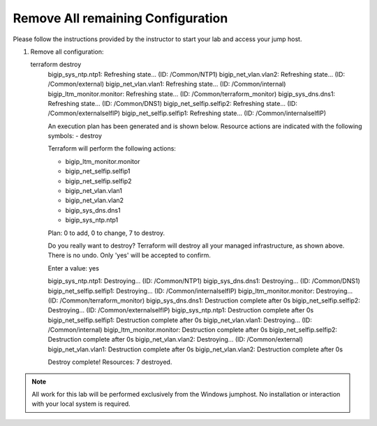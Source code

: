 Remove All remaining Configuration
----------------------------------


Please follow the instructions provided by the instructor to start your
lab and access your jump host.

#. Remove all configuration::

   terraform destroy
	bigip_sys_ntp.ntp1: Refreshing state... (ID: /Common/NTP1)
	bigip_net_vlan.vlan2: Refreshing state... (ID: /Common/external)
	bigip_net_vlan.vlan1: Refreshing state... (ID: /Common/internal)
	bigip_ltm_monitor.monitor: Refreshing state... (ID: /Common/terraform_monitor)
	bigip_sys_dns.dns1: Refreshing state... (ID: /Common/DNS1)
	bigip_net_selfip.selfip2: Refreshing state... (ID: /Common/externalselfIP)
	bigip_net_selfip.selfip1: Refreshing state... (ID: /Common/internalselfIP)

	An execution plan has been generated and is shown below.
	Resource actions are indicated with the following symbols:
  	- destroy

	Terraform will perform the following actions:

  	- bigip_ltm_monitor.monitor

  	- bigip_net_selfip.selfip1

  	- bigip_net_selfip.selfip2

  	- bigip_net_vlan.vlan1

  	- bigip_net_vlan.vlan2

  	- bigip_sys_dns.dns1

  	- bigip_sys_ntp.ntp1


	Plan: 0 to add, 0 to change, 7 to destroy.

	Do you really want to destroy?
  	Terraform will destroy all your managed infrastructure, as shown above.
  	There is no undo. Only 'yes' will be accepted to confirm.

  	Enter a value: yes

	bigip_sys_ntp.ntp1: Destroying... (ID: /Common/NTP1)
	bigip_sys_dns.dns1: Destroying... (ID: /Common/DNS1)
	bigip_net_selfip.selfip1: Destroying... (ID: /Common/internalselfIP)
	bigip_ltm_monitor.monitor: Destroying... (ID: /Common/terraform_monitor)
	bigip_sys_dns.dns1: Destruction complete after 0s
	bigip_net_selfip.selfip2: Destroying... (ID: /Common/externalselfIP)
	bigip_sys_ntp.ntp1: Destruction complete after 0s
	bigip_net_selfip.selfip1: Destruction complete after 0s
	bigip_net_vlan.vlan1: Destroying... (ID: /Common/internal)
	bigip_ltm_monitor.monitor: Destruction complete after 0s
	bigip_net_selfip.selfip2: Destruction complete after 0s
	bigip_net_vlan.vlan2: Destroying... (ID: /Common/external)
	bigip_net_vlan.vlan1: Destruction complete after 0s
	bigip_net_vlan.vlan2: Destruction complete after 0s

	Destroy complete! Resources: 7 destroyed.




.. NOTE::
	 All work for this lab will be performed exclusively from the Windows
	 jumphost. No installation or interaction with your local system is
	 required.

